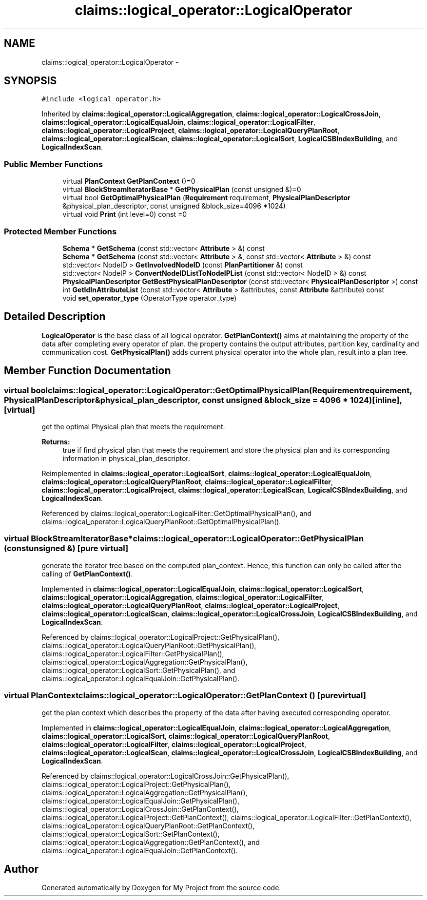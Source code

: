 .TH "claims::logical_operator::LogicalOperator" 3 "Fri Oct 9 2015" "My Project" \" -*- nroff -*-
.ad l
.nh
.SH NAME
claims::logical_operator::LogicalOperator \- 
.SH SYNOPSIS
.br
.PP
.PP
\fC#include <logical_operator\&.h>\fP
.PP
Inherited by \fBclaims::logical_operator::LogicalAggregation\fP, \fBclaims::logical_operator::LogicalCrossJoin\fP, \fBclaims::logical_operator::LogicalEqualJoin\fP, \fBclaims::logical_operator::LogicalFilter\fP, \fBclaims::logical_operator::LogicalProject\fP, \fBclaims::logical_operator::LogicalQueryPlanRoot\fP, \fBclaims::logical_operator::LogicalScan\fP, \fBclaims::logical_operator::LogicalSort\fP, \fBLogicalCSBIndexBuilding\fP, and \fBLogicalIndexScan\fP\&.
.SS "Public Member Functions"

.in +1c
.ti -1c
.RI "virtual \fBPlanContext\fP \fBGetPlanContext\fP ()=0"
.br
.ti -1c
.RI "virtual \fBBlockStreamIteratorBase\fP * \fBGetPhysicalPlan\fP (const unsigned &)=0"
.br
.ti -1c
.RI "virtual bool \fBGetOptimalPhysicalPlan\fP (\fBRequirement\fP requirement, \fBPhysicalPlanDescriptor\fP &physical_plan_descriptor, const unsigned &block_size=4096 *1024)"
.br
.ti -1c
.RI "virtual void \fBPrint\fP (int level=0) const =0"
.br
.in -1c
.SS "Protected Member Functions"

.in +1c
.ti -1c
.RI "\fBSchema\fP * \fBGetSchema\fP (const std::vector< \fBAttribute\fP > &) const "
.br
.ti -1c
.RI "\fBSchema\fP * \fBGetSchema\fP (const std::vector< \fBAttribute\fP > &, const std::vector< \fBAttribute\fP > &) const "
.br
.ti -1c
.RI "std::vector< NodeID > \fBGetInvolvedNodeID\fP (const \fBPlanPartitioner\fP &) const "
.br
.ti -1c
.RI "std::vector< NodeIP > \fBConvertNodeIDListToNodeIPList\fP (const std::vector< NodeID > &) const "
.br
.ti -1c
.RI "\fBPhysicalPlanDescriptor\fP \fBGetBestPhysicalPlanDescriptor\fP (const std::vector< \fBPhysicalPlanDescriptor\fP >) const "
.br
.ti -1c
.RI "int \fBGetIdInAttributeList\fP (const std::vector< \fBAttribute\fP > &attributes, const \fBAttribute\fP &attribute) const "
.br
.ti -1c
.RI "void \fBset_operator_type\fP (OperatorType operator_type)"
.br
.in -1c
.SH "Detailed Description"
.PP 
\fBLogicalOperator\fP is the base class of all logical operator\&. \fBGetPlanContext()\fP aims at maintaining the property of the data after completing every operator of plan\&. the property contains the output attributes, partition key, cardinality and communication cost\&. \fBGetPhysicalPlan()\fP adds current physical operator into the whole plan, result into a plan tree\&. 
.SH "Member Function Documentation"
.PP 
.SS "virtual bool claims::logical_operator::LogicalOperator::GetOptimalPhysicalPlan (\fBRequirement\fPrequirement, \fBPhysicalPlanDescriptor\fP &physical_plan_descriptor, const unsigned &block_size = \fC4096 * 1024\fP)\fC [inline]\fP, \fC [virtual]\fP"
get the optimal Physical plan that meets the requirement\&. 
.PP
\fBReturns:\fP
.RS 4
true if find physical plan that meets the requirement and store the physical plan and its corresponding information in physical_plan_descriptor\&. 
.RE
.PP

.PP
Reimplemented in \fBclaims::logical_operator::LogicalSort\fP, \fBclaims::logical_operator::LogicalEqualJoin\fP, \fBclaims::logical_operator::LogicalQueryPlanRoot\fP, \fBclaims::logical_operator::LogicalFilter\fP, \fBclaims::logical_operator::LogicalProject\fP, \fBclaims::logical_operator::LogicalScan\fP, \fBLogicalCSBIndexBuilding\fP, and \fBLogicalIndexScan\fP\&.
.PP
Referenced by claims::logical_operator::LogicalFilter::GetOptimalPhysicalPlan(), and claims::logical_operator::LogicalQueryPlanRoot::GetOptimalPhysicalPlan()\&.
.SS "virtual \fBBlockStreamIteratorBase\fP* claims::logical_operator::LogicalOperator::GetPhysicalPlan (const unsigned &)\fC [pure virtual]\fP"
generate the iterator tree based on the computed plan_context\&. Hence, this function can only be called after the calling of \fBGetPlanContext()\fP\&. 
.PP
Implemented in \fBclaims::logical_operator::LogicalEqualJoin\fP, \fBclaims::logical_operator::LogicalSort\fP, \fBclaims::logical_operator::LogicalAggregation\fP, \fBclaims::logical_operator::LogicalFilter\fP, \fBclaims::logical_operator::LogicalQueryPlanRoot\fP, \fBclaims::logical_operator::LogicalProject\fP, \fBclaims::logical_operator::LogicalScan\fP, \fBclaims::logical_operator::LogicalCrossJoin\fP, \fBLogicalCSBIndexBuilding\fP, and \fBLogicalIndexScan\fP\&.
.PP
Referenced by claims::logical_operator::LogicalProject::GetPhysicalPlan(), claims::logical_operator::LogicalQueryPlanRoot::GetPhysicalPlan(), claims::logical_operator::LogicalFilter::GetPhysicalPlan(), claims::logical_operator::LogicalAggregation::GetPhysicalPlan(), claims::logical_operator::LogicalSort::GetPhysicalPlan(), and claims::logical_operator::LogicalEqualJoin::GetPhysicalPlan()\&.
.SS "virtual \fBPlanContext\fP claims::logical_operator::LogicalOperator::GetPlanContext ()\fC [pure virtual]\fP"
get the plan context which describes the property of the data after having executed corresponding operator\&. 
.PP
Implemented in \fBclaims::logical_operator::LogicalEqualJoin\fP, \fBclaims::logical_operator::LogicalAggregation\fP, \fBclaims::logical_operator::LogicalSort\fP, \fBclaims::logical_operator::LogicalQueryPlanRoot\fP, \fBclaims::logical_operator::LogicalFilter\fP, \fBclaims::logical_operator::LogicalProject\fP, \fBclaims::logical_operator::LogicalScan\fP, \fBclaims::logical_operator::LogicalCrossJoin\fP, \fBLogicalCSBIndexBuilding\fP, and \fBLogicalIndexScan\fP\&.
.PP
Referenced by claims::logical_operator::LogicalCrossJoin::GetPhysicalPlan(), claims::logical_operator::LogicalProject::GetPhysicalPlan(), claims::logical_operator::LogicalAggregation::GetPhysicalPlan(), claims::logical_operator::LogicalEqualJoin::GetPhysicalPlan(), claims::logical_operator::LogicalCrossJoin::GetPlanContext(), claims::logical_operator::LogicalProject::GetPlanContext(), claims::logical_operator::LogicalFilter::GetPlanContext(), claims::logical_operator::LogicalQueryPlanRoot::GetPlanContext(), claims::logical_operator::LogicalSort::GetPlanContext(), claims::logical_operator::LogicalAggregation::GetPlanContext(), and claims::logical_operator::LogicalEqualJoin::GetPlanContext()\&.

.SH "Author"
.PP 
Generated automatically by Doxygen for My Project from the source code\&.
